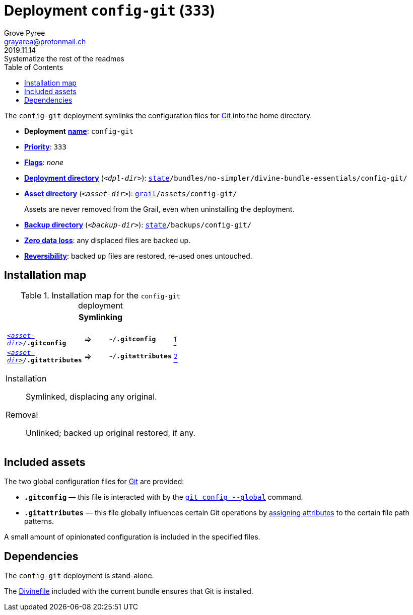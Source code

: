 [[config-git-main]]
= Deployment `config-git` (`333`)
:author: Grove Pyree
:email: grayarea@protonmail.ch
:revdate: 2019.11.14
:revremark: Systematize the rest of the readmes
:doctype: article
// Visual
:toc:
// Subs:
:hs: #
:dhs: ##
:us: _
:dus: __
:as: *
:das: **

The `config-git` deployment symlinks the configuration files for https://git-scm.com[Git] into the home directory.

[[config-git-mtdt]]
[none]
* *Deployment* https://github.com/no-simpler/divine-dotfiles#mtdt-name-and-desc[*name*]: `config-git`
* https://github.com/no-simpler/divine-dotfiles#mtdt-priority[*Priority*]: `333`
* https://github.com/no-simpler/divine-dotfiles#mtdt-flags[*Flags*]: _none_
* https://github.com/no-simpler/divine-dotfiles#indct-dpl-dir[*Deployment directory*] (`_<dpl-dir>_`): `https://github.com/no-simpler/divine-dotfiles#fmwk-state[state]/bundles/no-simpler/divine-bundle-essentials/config-git/`
* https://github.com/no-simpler/divine-dotfiles#indct-dpl-asset-dir[*Asset directory*] (`_<asset-dir>_`): `https://github.com/no-simpler/divine-dotfiles#fmwk-grail[grail]/assets/config-git/`
+
Assets are never removed from the Grail, even when uninstalling the deployment.
* https://github.com/no-simpler/divine-dotfiles#indct-dpl-backup-dir[*Backup directory*] (`_<backup-dir>_`): `https://github.com/no-simpler/divine-dotfiles#fmwk-state[state]/backups/config-git/`
* https://github.com/no-simpler/divine-dotfiles#fmwk-zero-data-loss[*Zero data loss*]: any displaced files are backed up.
* https://github.com/no-simpler/divine-dotfiles#fmwk-reversibility[*Reversibility*]: backed up files are restored, re-used ones untouched.

== Installation map

.Installation map for the `config-git` deployment
[%noheader,cols="<.<a",stripes=none]
|===

| +++<p align="center">+++
*Symlinking*
+++</p>+++

[%noheader,cols="4*<.^",stripes=none]
!===

! `<<config-git-mtdt,_<asset-dir>_>>/*.gitconfig*`
! =>
! `~/*.gitconfig*`
! <<config-git-gc,^1^>>

! `<<config-git-mtdt,_<asset-dir>_>>/*.gitattributes*`
! =>
! `~/*.gitattributes*`
! <<config-git-ga,^2^>>

!===

Installation:: Symlinked, displacing any original.
Removal:: Unlinked; backed up original restored, if any.

|===

== Included assets

[[config-git-gc]][[config-git-ga]]The two global configuration files for https://git-scm.com[Git] are provided:

- `*.gitconfig*` — this file is interacted with by the https://git-scm.com/docs/git-config[`git config --global`] command.
- `*.gitattributes*` — this file globally influences certain Git operations by https://git-scm.com/docs/gitattributes[assigning attributes] to the certain file path patterns.

A small amount of opinionated configuration is included in the specified files.

== Dependencies

The `config-git` deployment is stand-alone.

The <<dpls-dfls,Divinefile>> included with the current bundle ensures that Git is installed.